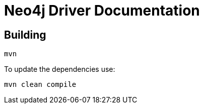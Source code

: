 = Neo4j Driver Documentation

== Building

[source,bash]
----
mvn
----

To update the dependencies use:

[source,bash]
----
mvn clean compile
----

